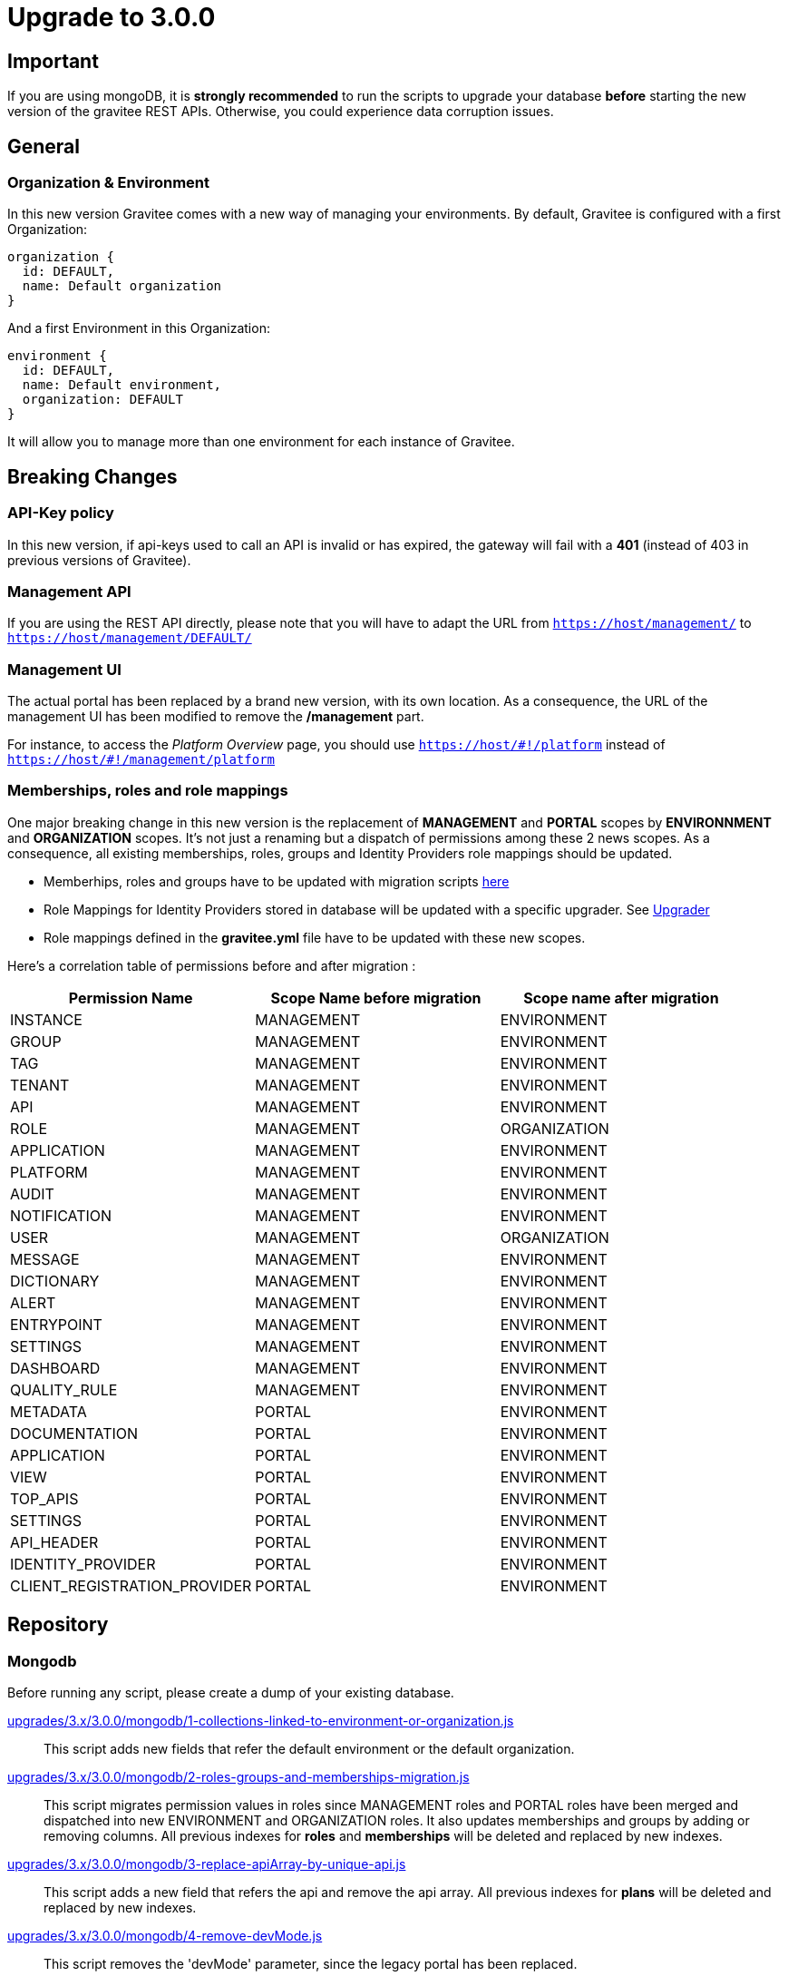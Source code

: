 = Upgrade to 3.0.0

== Important
If you are using mongoDB, it is *strongly recommended* to run the scripts to upgrade your database *before* starting the new version of the gravitee REST APIs.
Otherwise, you could experience data corruption issues.

== General

=== Organization & Environment
In this new version Gravitee comes with a new way of managing your environments.
By default, Gravitee is configured with a first Organization:
```
organization {
  id: DEFAULT,
  name: Default organization
}
```
And a first Environment in this Organization:
```
environment {
  id: DEFAULT,
  name: Default environment,
  organization: DEFAULT
}
```

It will allow you to manage more than one environment for each instance of Gravitee.

== Breaking Changes
=== API-Key policy
In this new version, if api-keys used to call an API is invalid or has expired, the gateway will fail with a *401* (instead of 403 in previous versions of Gravitee).

=== Management API
If you are using the REST API directly, please note that you will have to adapt the URL
from `https://host/management/` to `https://host/management/DEFAULT/`

=== Management UI
The actual portal has been replaced by a brand new version, with its own location. As a consequence, the URL of the management UI has been modified to remove the */management* part.

For instance, to access the _Platform Overview_ page, you should use `https://host/\#!/platform` instead of `https://host/#!/management/platform`

=== Memberships, roles and role mappings
One major breaking change in this new version is the replacement of *MANAGEMENT* and *PORTAL* scopes by *ENVIRONNMENT* and *ORGANIZATION* scopes. It's not just a renaming but a dispatch of permissions among these 2 news scopes. As a consequence, all existing memberships, roles, groups and Identity Providers role mappings should be updated.

* Memberhips, roles and groups have to be updated with migration scripts <<mongodb, here>>
* Role Mappings for Identity Providers stored in database will be updated with a specific upgrader. See <<upgrader, Upgrader>>
* Role mappings defined in the *gravitee.yml* file have to be updated with these new scopes.

Here's a correlation table of permissions before and after migration :
[options="header"]
|=============
|Permission Name |Scope Name before migration |Scope name after migration
|INSTANCE                     |MANAGEMENT  |ENVIRONMENT
|GROUP                        |MANAGEMENT  |ENVIRONMENT
|TAG                          |MANAGEMENT  |ENVIRONMENT
|TENANT                       |MANAGEMENT  |ENVIRONMENT
|API                          |MANAGEMENT  |ENVIRONMENT
|ROLE                         |MANAGEMENT  |ORGANIZATION
|APPLICATION                  |MANAGEMENT  |ENVIRONMENT
|PLATFORM                     |MANAGEMENT  |ENVIRONMENT
|AUDIT                        |MANAGEMENT  |ENVIRONMENT
|NOTIFICATION                 |MANAGEMENT  |ENVIRONMENT
|USER                         |MANAGEMENT  |ORGANIZATION
|MESSAGE                      |MANAGEMENT  |ENVIRONMENT
|DICTIONARY                   |MANAGEMENT  |ENVIRONMENT
|ALERT                        |MANAGEMENT  |ENVIRONMENT
|ENTRYPOINT                   |MANAGEMENT  |ENVIRONMENT
|SETTINGS                     |MANAGEMENT  |ENVIRONMENT
|DASHBOARD                    |MANAGEMENT  |ENVIRONMENT
|QUALITY_RULE                 |MANAGEMENT  |ENVIRONMENT
|METADATA                     |PORTAL      |ENVIRONMENT
|DOCUMENTATION                |PORTAL      |ENVIRONMENT
|APPLICATION                  |PORTAL      |ENVIRONMENT
|VIEW                         |PORTAL      |ENVIRONMENT
|TOP_APIS                     |PORTAL      |ENVIRONMENT
|SETTINGS                     |PORTAL      |ENVIRONMENT
|API_HEADER                   |PORTAL      |ENVIRONMENT
|IDENTITY_PROVIDER            |PORTAL      |ENVIRONMENT
|CLIENT_REGISTRATION_PROVIDER |PORTAL      |ENVIRONMENT
|=============

== Repository
=== Mongodb

Before running any script, please create a dump of your existing database.

https://raw.githubusercontent.com/gravitee-io/release/master/upgrades/3.x/3.0.0/mongodb/1-collections-linked-to-environment-or-organization.js[upgrades/3.x/3.0.0/mongodb/1-collections-linked-to-environment-or-organization.js]::
This script adds new fields that refer the default environment or the default organization.

https://raw.githubusercontent.com/gravitee-io/release/master/upgrades/3.x/3.0.0/mongodb/2-roles-groups-and-memberships-migration.js[upgrades/3.x/3.0.0/mongodb/2-roles-groups-and-memberships-migration.js]::
This script migrates permission values in roles since MANAGEMENT roles and PORTAL roles have been merged and dispatched into new ENVIRONMENT and ORGANIZATION roles.
It also updates memberships and groups by adding or removing columns.
All previous indexes for *roles* and *memberships* will be deleted and replaced by new indexes.


https://raw.githubusercontent.com/gravitee-io/release/master/upgrades/3.x/3.0.0/mongodb/3-replace-apiArray-by-unique-api.js[upgrades/3.x/3.0.0/mongodb/3-replace-apiArray-by-unique-api.js]::
This script adds a new field that refers the api and remove the api array.
All previous indexes for *plans* will be deleted and replaced by new indexes.

https://raw.githubusercontent.com/gravitee-io/release/master/upgrades/3.x/3.0.0/mongodb/4-remove-devMode.js[upgrades/3.x/3.0.0/mongodb/4-remove-devMode.js]::
This script removes the 'devMode' parameter, since the legacy portal has been replaced.

== Upgrader
=== Identity providers
Because of the evolution of the roles and their scope, role mappings in *Identity Providers* must be updated. To achieve this, a specific service has been created and will be launched at APIM startup. As this is not necessary to launch this service more than once, it can be disabled with some configuration.
[source, yaml]
----
services:
  # v3 upgrader service. Can be disabled after first launch.
  v3-upgrader:
    enabled: true
----
